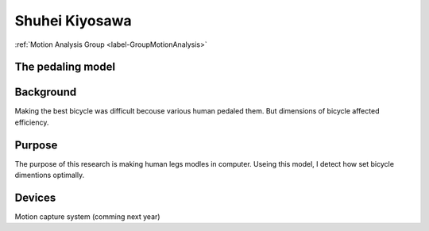 .. _label-shuheiJ:

Shuhei Kiyosawa
========================

:ref:`Motion Analysis Group <label-GroupMotionAnalysis>`


**The pedaling model**
-----------------------------------


Background
-------------------
Making the best bicycle was difficult becouse various human pedaled them. 
But dimensions of bicycle affected efficiency.

Purpose
----------------

The purpose of this research is making human legs modles in computer.
Useing this model, I detect how set bicycle dimentions optimally.

Devices
------------
Motion capture system
(comming next year)